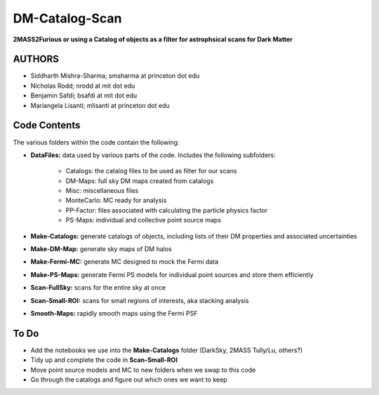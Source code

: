 DM-Catalog-Scan
===============

**2MASS2Furious or using a Catalog of objects as a filter for astrophsical scans for Dark Matter**

AUTHORS
-------

*  Siddharth Mishra-Sharma; smsharma at princeton dot edu
*  Nicholas Rodd; nrodd at mit dot edu
*  Benjamin Safdi; bsafdi at mit dot edu
*  Mariangela Lisanti; mlisanti at princeton dot edu


Code Contents
-------------

The various folders within the code contain the following:

* **DataFiles:** data used by various parts of the code. Includes the following subfolders:

    - Catalogs: the catalog files to be used as filter for our scans

    - DM-Maps: full sky DM maps created from catalogs

    - Misc: miscellaneous files

    - MonteCarlo: MC ready for analysis

    - PP-Factor: files associated with calculating the particle physics factor

    - PS-Maps: individual and collective point source maps

* **Make-Catalogs:** generate catalogs of objects, including lists of their DM properties and associated uncertainties 

* **Make-DM-Map:** generate sky maps of DM halos

* **Make-Fermi-MC:** generate MC designed to mock the Fermi data

* **Make-PS-Maps:** generate Fermi PS models for individual point sources and store them efficiently

* **Scan-FullSky:** scans for the entire sky at once

* **Scan-Small-ROI:** scans for small regions of interests, aka stacking analysis

* **Smooth-Maps:** rapidly smooth maps using the Fermi PSF

To Do
-----

* Add the notebooks we use into the **Make-Catalogs** folder (DarkSky, 2MASS Tully/Lu, others?)

* Tidy up and complete the code in **Scan-Small-ROI**

* Move point source models and MC to new folders when we swap to this code

* Go through the catalogs and figure out which ones we want to keep
